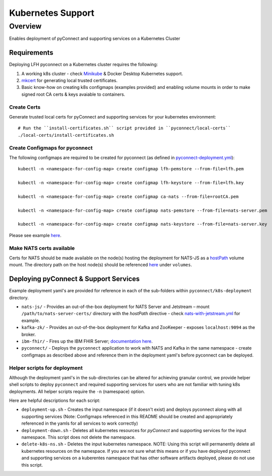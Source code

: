 Kubernetes Support
******************

Overview
========
Enables deployment of pyConnect and supporting services on a Kubernetes Cluster

Requirements
------------
Deploying LFH pyconnect on a Kubernetes cluster requires the following::

1. A working k8s cluster - check `Minikube <https://minikube.sigs.k8s.io/>`_ & Docker Desktop Kubernetes support.
2. `mkcert <https://github.com/FiloSottile/mkcert>`_ for generating local trusted certificates.
3. Basic know-how on creating k8s configmaps (examples provided) and enabling volume mounts in order to make signed root CA certs & keys avaiable to containers.

------------
Create Certs
------------
Generate trusted local certs for pyConnect and supporting services for your kubernetes environment::

    # Run the ``install-certificates.sh`` script provided in ``pyconnect/local-certs``
    ./local-certs/install-certificates.sh
-------------------------------
Create Configmaps for pyconnect
-------------------------------
The following configmaps are required to be created for pyconnect (as defined in `pyconnect-deployment.yml <https://github.com/LinuxForHealth/pyconnect/blob/main/k8s-deployment/pyconnect/pyconnect-deployment.yml>`_)::

    kubectl -n <namespace-for-config-map> create configmap lfh-pemstore --from-file=lfh.pem
    
    kubectl -n <namespace-for-config-map> create configmap lfh-keystore --from-file=lfh.key
    
    kubectl -n <namespace-for-config-map> create configmap ca-nats --from-file=rootCA.pem
    
    kubectl -n <namespace-for-config-map> create configmap nats-pemstore --from-file=nats-server.pem
    
    kubectl -n <namespace-for-config-map> create configmap nats-keystore --from-file=nats-server.key
    
Please see example `here <https://github.com/LinuxForHealth/pyconnect/blob/main/k8s-deployment/pyconnect/pyconnect-deployment.yml>`_.

-------------------------
Make NATS certs available
-------------------------
Certs for NATS should be made available on the node(s) hosting the deployment for NATS-JS as a `hostPath <https://kubernetes.io/docs/concepts/storage/volumes/#hostpath>`_ volume mount. The directory path on the host node(s) should be referenced `here <https://github.com/LinuxForHealth/pyconnect/blob/main/k8s-deployment/nats-js/nats-with-jetstream.yml>`_ under ``volumes``.

Deploying pyConnect & Support Services
--------------------------------------
Example deployment yaml's are provided for reference in each of the sub-folders within ``pyconnect/k8s-deployment`` directory.

- ``nats-js/`` - Provides an out-of-the-box deployment for NATS Server and Jetstream – mount ``/path/to/nats-server-certs/`` directory with the `hostPath` directive - check `nats-with-jetstream.yml <https://github.com/LinuxForHealth/pyconnect/blob/main/k8s-deployment/nats-js/nats-with-jetstream.yml>`_ for example.
- ``kafka-zk/`` - Provides an out-of-the-box deployment for Kafka and ZooKeeper - exposes ``localhost:9094`` as the broker.
- ``ibm-fhir/`` - Fires up the IBM FHIR Server; `documentation here <https://ibm.github.io/FHIR/guides/FHIRServerUsersGuide/>`_.
- ``pyconnect/`` - Deploys the ``pyconnect`` application to work with NATS and Kafka in the same namespace - create configmaps as described above and reference them in the deployment yaml's before pyconnect can be deployed.

-----------------------------
Helper scripts for deployment
-----------------------------
Although the deployment yaml's in the sub-directories can be altered for achieving granular control, we provide helper shell scripts to deploy ``pyconnect`` and required supporting services for users who are not familiar with tuning k8s deployments. All helper scripts require the ``-n`` (namespace) option.

Here are helpful descriptions for each script:

- ``deployment-up.sh`` - Creates the input namespace (if it doesn't exist) and deploys pyconnect along with all supporting services (Note: Configmaps referenced in this README should be created and appropriately referenced in the yamls for all services to work correctly)
- ``deployment-down.sh`` - Deletes all kubernetes resources for `pyConnect` and supporting services for the input namespace. This script does not delete the namespace.
- ``delete-k8s-ns.sh`` - Deletes the input kubernetes namespace. NOTE: Using this script will permanently delete all kubernetes resources on the namespace. If you are not sure what this means or if you have deployed pyconnect and supporting services on a kuberentes namespace that has other software artifacts deployed, please do not use this script.
